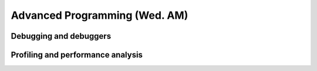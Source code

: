 Advanced Programming (Wed. AM)
========================================================



Debugging and debuggers
------------------------------------------------------



Profiling and performance analysis
------------------------------------------------------



